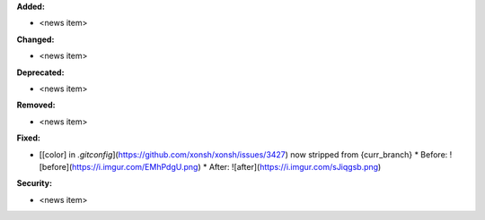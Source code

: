 **Added:**

* <news item>

**Changed:**

* <news item>

**Deprecated:**

* <news item>

**Removed:**

* <news item>

**Fixed:**

* [[color] in `.gitconfig`](https://github.com/xonsh/xonsh/issues/3427) now stripped from {curr_branch}
  * Before: ![before](https://i.imgur.com/EMhPdgU.png)
  * After:  ![after](https://i.imgur.com/sJiqgsb.png)

**Security:**

* <news item>
